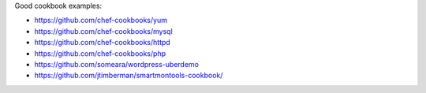 .. The contents of this file are included in multiple topics.
.. This file should not be changed in a way that hinders its ability to appear in multiple documentation sets.

Good cookbook examples:

* https://github.com/chef-cookbooks/yum
* https://github.com/chef-cookbooks/mysql
* https://github.com/chef-cookbooks/httpd
* https://github.com/chef-cookbooks/php
* https://github.com/someara/wordpress-uberdemo
* https://github.com/jtimberman/smartmontools-cookbook/

